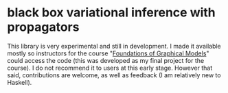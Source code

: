 * black box variational inference with propagators

This library is very experimental and still in development. I made it
available mostly so instructors for the course "[[http://www.cs.columbia.edu/~blei/fogm/2019F/index.html][Foundations of
Graphical Models]]" could access the code (this was developed as my
final project for the course).  I do not recommend it to users at this
early stage.  However that said, contributions are welcome, as well as
feedback (I am relatively new to Haskell).
